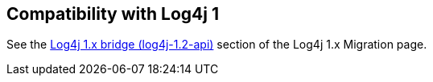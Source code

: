 ////
Licensed to the Apache Software Foundation (ASF) under one or more
 contributor license agreements. See the NOTICE file distributed with
 this work for additional information regarding copyright ownership.
 The ASF licenses this file to You under the Apache License, Version 2.0
 (the "License"); you may not use this file except in compliance with
 the License. You may obtain a copy of the License at

         http://www.apache.org/licenses/LICENSE-2.0

 Unless required by applicable law or agreed to in writing, software
 distributed under the License is distributed on an "AS IS" BASIS,
 WITHOUT WARRANTIES OR CONDITIONS OF ANY KIND, either express or implied.
 See the License for the specific language governing permissions and
 limitations under the License.
////

// NOTE: do not delete this page: external pages may be linking to it

== Compatibility with Log4j 1

See the xref:manual/migration.adoc#Log4j1.2Bridge[Log4j 1.x bridge (log4j-1.2-api)] section of the Log4j 1.x Migration page.

